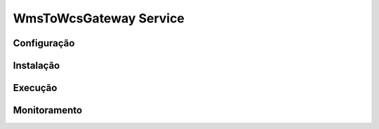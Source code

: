 WmsToWcsGateway Service
=======================================
Configuração
-----------------------
Instalação
-----------------------
Execução
-----------------------
Monitoramento
-----------------------